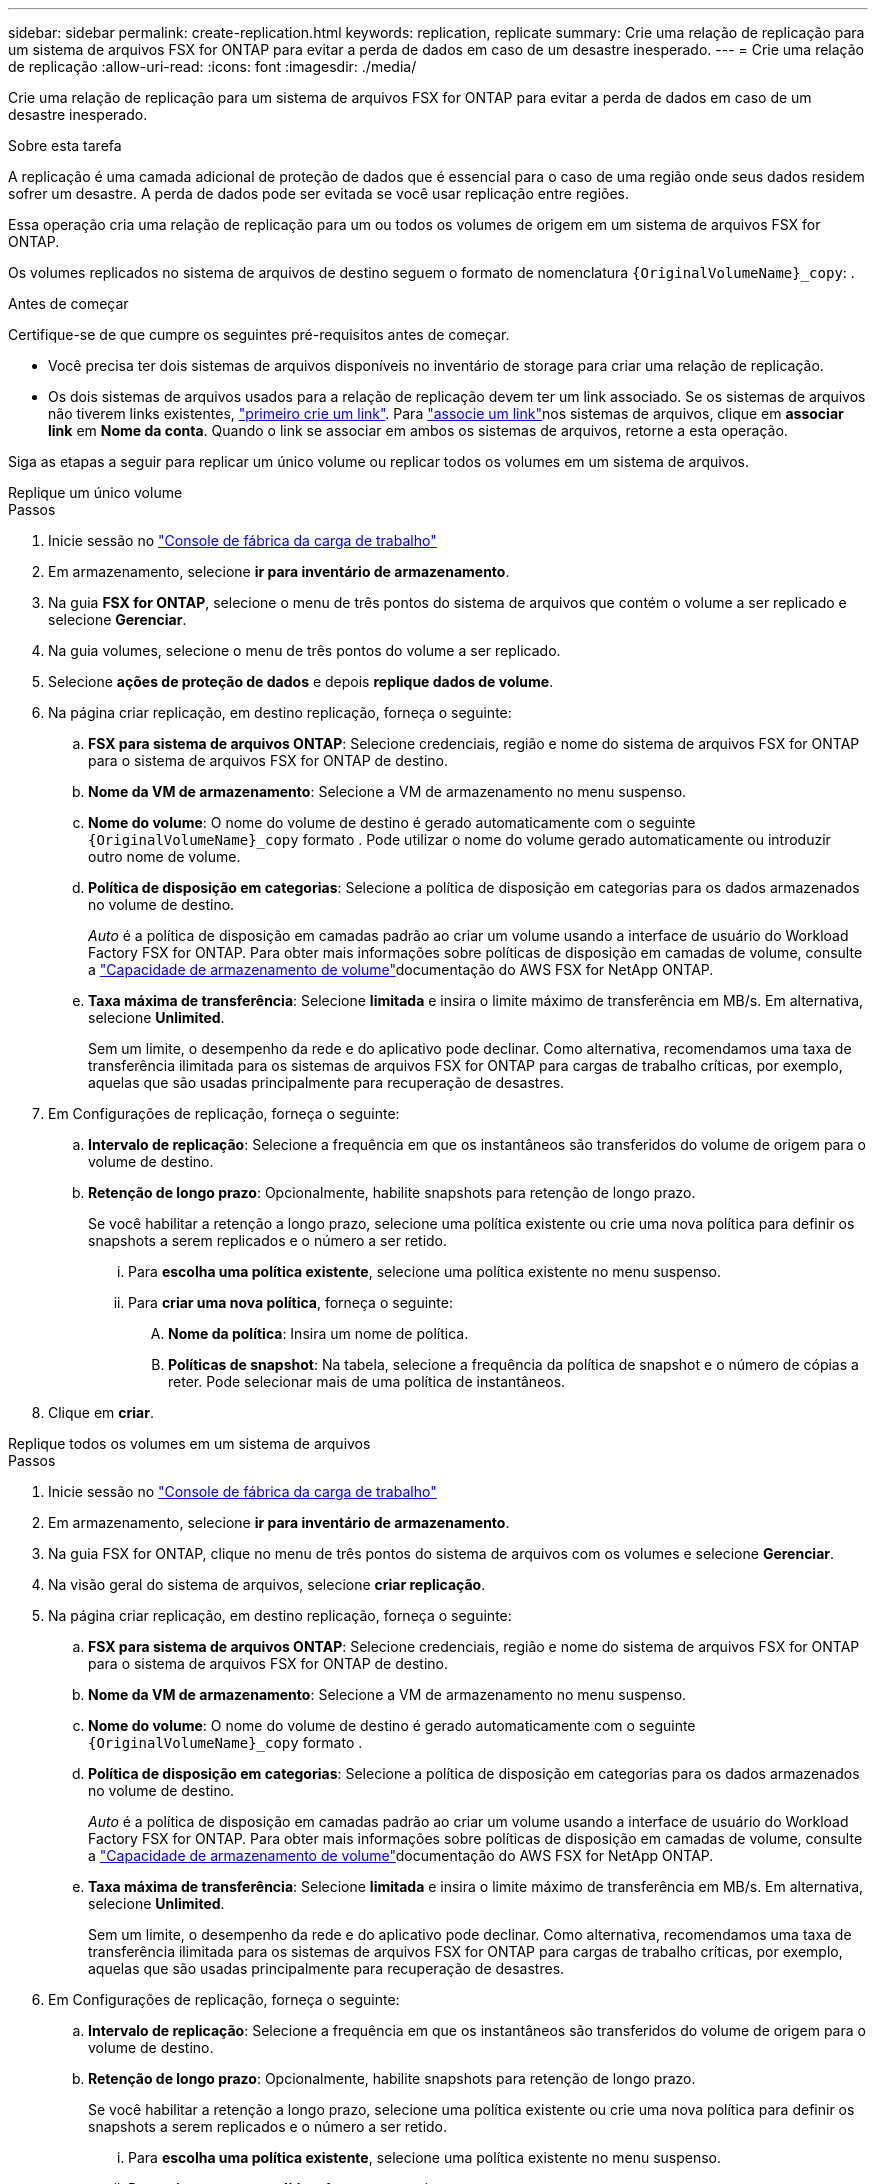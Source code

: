 ---
sidebar: sidebar 
permalink: create-replication.html 
keywords: replication, replicate 
summary: Crie uma relação de replicação para um sistema de arquivos FSX for ONTAP para evitar a perda de dados em caso de um desastre inesperado. 
---
= Crie uma relação de replicação
:allow-uri-read: 
:icons: font
:imagesdir: ./media/


[role="lead"]
Crie uma relação de replicação para um sistema de arquivos FSX for ONTAP para evitar a perda de dados em caso de um desastre inesperado.

.Sobre esta tarefa
A replicação é uma camada adicional de proteção de dados que é essencial para o caso de uma região onde seus dados residem sofrer um desastre. A perda de dados pode ser evitada se você usar replicação entre regiões.

Essa operação cria uma relação de replicação para um ou todos os volumes de origem em um sistema de arquivos FSX for ONTAP.

Os volumes replicados no sistema de arquivos de destino seguem o formato de nomenclatura `{OriginalVolumeName}_copy`: .

.Antes de começar
Certifique-se de que cumpre os seguintes pré-requisitos antes de começar.

* Você precisa ter dois sistemas de arquivos disponíveis no inventário de storage para criar uma relação de replicação.
* Os dois sistemas de arquivos usados para a relação de replicação devem ter um link associado. Se os sistemas de arquivos não tiverem links existentes, link:create-link.html["primeiro crie um link"]. Para link:manage-links.html["associe um link"]nos sistemas de arquivos, clique em *associar link* em *Nome da conta*. Quando o link se associar em ambos os sistemas de arquivos, retorne a esta operação.


Siga as etapas a seguir para replicar um único volume ou replicar todos os volumes em um sistema de arquivos.

[role="tabbed-block"]
====
.Replique um único volume
--
.Passos
. Inicie sessão no link:https://console.workloads.netapp.com/["Console de fábrica da carga de trabalho"^]
. Em armazenamento, selecione *ir para inventário de armazenamento*.
. Na guia *FSX for ONTAP*, selecione o menu de três pontos do sistema de arquivos que contém o volume a ser replicado e selecione *Gerenciar*.
. Na guia volumes, selecione o menu de três pontos do volume a ser replicado.
. Selecione *ações de proteção de dados* e depois *replique dados de volume*.
. Na página criar replicação, em destino replicação, forneça o seguinte:
+
.. *FSX para sistema de arquivos ONTAP*: Selecione credenciais, região e nome do sistema de arquivos FSX for ONTAP para o sistema de arquivos FSX for ONTAP de destino.
.. *Nome da VM de armazenamento*: Selecione a VM de armazenamento no menu suspenso.
.. *Nome do volume*: O nome do volume de destino é gerado automaticamente com o seguinte `{OriginalVolumeName}_copy` formato . Pode utilizar o nome do volume gerado automaticamente ou introduzir outro nome de volume.
.. *Política de disposição em categorias*: Selecione a política de disposição em categorias para os dados armazenados no volume de destino.
+
_Auto_ é a política de disposição em camadas padrão ao criar um volume usando a interface de usuário do Workload Factory FSX for ONTAP. Para obter mais informações sobre políticas de disposição em camadas de volume, consulte a link:https://docs.aws.amazon.com/fsx/latest/ONTAPGuide/volume-storage-capacity.html#data-tiering-policy["Capacidade de armazenamento de volume"^]documentação do AWS FSX for NetApp ONTAP.

.. *Taxa máxima de transferência*: Selecione *limitada* e insira o limite máximo de transferência em MB/s. Em alternativa, selecione *Unlimited*.
+
Sem um limite, o desempenho da rede e do aplicativo pode declinar. Como alternativa, recomendamos uma taxa de transferência ilimitada para os sistemas de arquivos FSX for ONTAP para cargas de trabalho críticas, por exemplo, aquelas que são usadas principalmente para recuperação de desastres.



. Em Configurações de replicação, forneça o seguinte:
+
.. *Intervalo de replicação*: Selecione a frequência em que os instantâneos são transferidos do volume de origem para o volume de destino.
.. *Retenção de longo prazo*: Opcionalmente, habilite snapshots para retenção de longo prazo.
+
Se você habilitar a retenção a longo prazo, selecione uma política existente ou crie uma nova política para definir os snapshots a serem replicados e o número a ser retido.

+
... Para *escolha uma política existente*, selecione uma política existente no menu suspenso.
... Para *criar uma nova política*, forneça o seguinte:
+
.... *Nome da política*: Insira um nome de política.
.... *Políticas de snapshot*: Na tabela, selecione a frequência da política de snapshot e o número de cópias a reter. Pode selecionar mais de uma política de instantâneos.






. Clique em *criar*.


--
.Replique todos os volumes em um sistema de arquivos
--
.Passos
. Inicie sessão no link:https://console.workloads.netapp.com/["Console de fábrica da carga de trabalho"^]
. Em armazenamento, selecione *ir para inventário de armazenamento*.
. Na guia FSX for ONTAP, clique no menu de três pontos do sistema de arquivos com os volumes e selecione *Gerenciar*.
. Na visão geral do sistema de arquivos, selecione *criar replicação*.
. Na página criar replicação, em destino replicação, forneça o seguinte:
+
.. *FSX para sistema de arquivos ONTAP*: Selecione credenciais, região e nome do sistema de arquivos FSX for ONTAP para o sistema de arquivos FSX for ONTAP de destino.
.. *Nome da VM de armazenamento*: Selecione a VM de armazenamento no menu suspenso.
.. *Nome do volume*: O nome do volume de destino é gerado automaticamente com o seguinte `{OriginalVolumeName}_copy` formato .
.. *Política de disposição em categorias*: Selecione a política de disposição em categorias para os dados armazenados no volume de destino.
+
_Auto_ é a política de disposição em camadas padrão ao criar um volume usando a interface de usuário do Workload Factory FSX for ONTAP. Para obter mais informações sobre políticas de disposição em camadas de volume, consulte a link:https://docs.aws.amazon.com/fsx/latest/ONTAPGuide/volume-storage-capacity.html#data-tiering-policy["Capacidade de armazenamento de volume"^]documentação do AWS FSX for NetApp ONTAP.

.. *Taxa máxima de transferência*: Selecione *limitada* e insira o limite máximo de transferência em MB/s. Em alternativa, selecione *Unlimited*.
+
Sem um limite, o desempenho da rede e do aplicativo pode declinar. Como alternativa, recomendamos uma taxa de transferência ilimitada para os sistemas de arquivos FSX for ONTAP para cargas de trabalho críticas, por exemplo, aquelas que são usadas principalmente para recuperação de desastres.



. Em Configurações de replicação, forneça o seguinte:
+
.. *Intervalo de replicação*: Selecione a frequência em que os instantâneos são transferidos do volume de origem para o volume de destino.
.. *Retenção de longo prazo*: Opcionalmente, habilite snapshots para retenção de longo prazo.
+
Se você habilitar a retenção a longo prazo, selecione uma política existente ou crie uma nova política para definir os snapshots a serem replicados e o número a ser retido.

+
... Para *escolha uma política existente*, selecione uma política existente no menu suspenso.
... Para *criar uma nova política*, forneça o seguinte:
+
.... *Nome da política*: Insira um nome de política.
.... *Políticas de snapshot*: Na tabela, selecione a frequência da política de snapshot e o número de cópias a reter. Pode selecionar mais de uma política de instantâneos.






. Clique em *criar*.


--
====
.Resultado
A relação de replicação aparece na guia *relacionamentos de replicação*.
